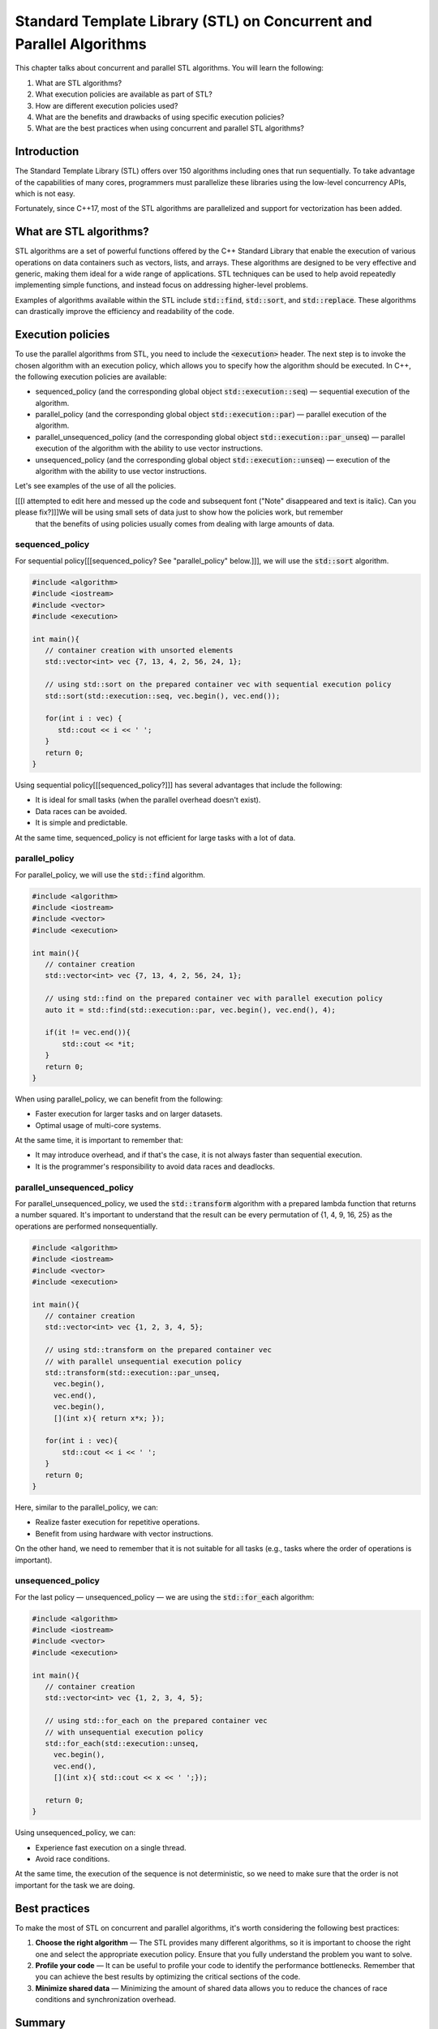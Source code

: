 Standard Template Library (STL) on Concurrent and Parallel Algorithms
##################################################################

This chapter talks about concurrent and parallel STL algorithms. You will learn the following:

#. What are STL algorithms? 
#. What execution policies are available as part of STL?
#. How are different execution policies used?
#. What are the benefits and drawbacks of using specific execution policies?
#. What are the best practices when using concurrent and parallel STL algorithms?

Introduction
************

The Standard Template Library (STL) offers over 150 algorithms including ones that run 
sequentially. To take advantage of the capabilities of many cores, programmers must parallelize 
these libraries using the low-level concurrency APIs, which is not easy.

Fortunately, since C++17, most of the STL algorithms are parallelized and support for vectorization 
has been added.

What are STL algorithms?
****************************

STL algorithms are a set of powerful functions offered by the C++ Standard Library that enable the
execution of various operations on data containers such as vectors, lists, and arrays. These algorithms 
are designed to be very effective and generic, making them ideal for a wide range of applications. 
STL techniques can be used to help avoid repeatedly implementing simple functions, and instead 
focus on addressing higher-level problems.

Examples of algorithms available within the STL include :code:`std::find`, :code:`std::sort`, and
:code:`std::replace`. These algorithms can drastically improve the efficiency and readability 
of the code.

Execution policies
*******************

To use the parallel algorithms from STL, you need to include the :code:`<execution>` 
header. The next step is to invoke the chosen algorithm with an execution policy, which allows you to specify how the algorithm should be executed. In C++, the 
following execution policies are available:

* sequenced_policy (and the corresponding global object :code:`std::execution::seq`) — sequential 
  execution of the algorithm. 
* parallel_policy (and the corresponding global object :code:`std::execution::par`) — parallel 
  execution of the algorithm.
* parallel_unsequenced_policy (and the corresponding global object :code:`std::execution::par_unseq`) — 
  parallel execution of the algorithm with the ability to use vector instructions.
* unsequenced_policy (and the corresponding global object :code:`std::execution::unseq`) — execution
  of the algorithm with the ability to use vector instructions.

Let's see examples of the use of all the policies. 

.. note::

[[[I attempted to edit here and messed up the code and subsequent font ("Note" disappeared and text is italic). Can you please fix?]]]We will be using small sets of data just to show how the policies work, but remember 
   that the benefits of using policies usually comes from dealing with large amounts of data.

sequenced_policy
=================

For sequential policy[[[sequenced_policy? See "parallel_policy" below.]]], we will use the :code:`std::sort` algorithm.

.. code-block:: cpp
   
   #include <algorithm>
   #include <iostream>
   #include <vector>
   #include <execution>

   int main(){
      // container creation with unsorted elements
      std::vector<int> vec {7, 13, 4, 2, 56, 24, 1};

      // using std::sort on the prepared container vec with sequential execution policy
      std::sort(std::execution::seq, vec.begin(), vec.end());

      for(int i : vec) {
         std::cout << i << ' ';
      }
      return 0;
   }

Using sequential policy[[[sequenced_policy?]]] has several advantages that include the following:

* It is ideal for small tasks (when the parallel overhead doesn't exist).
* Data races can be avoided.
* It is simple and predictable. 

At the same time, sequenced_policy is not efficient for large tasks with a lot of data. 

parallel_policy
================

For parallel_policy, we will use the :code:`std::find` algorithm.

.. code-block:: cpp
   
   #include <algorithm>
   #include <iostream>
   #include <vector>
   #include <execution>

   int main(){
      // container creation 
      std::vector<int> vec {7, 13, 4, 2, 56, 24, 1};

      // using std::find on the prepared container vec with parallel execution policy
      auto it = std::find(std::execution::par, vec.begin(), vec.end(), 4);

      if(it != vec.end()){
          std::cout << *it;
      }
      return 0;
   }

When using parallel_policy, we can benefit from the following:

* Faster execution for larger tasks and on larger datasets.
* Optimal usage of multi-core systems.

At the same time, it is important to remember that:

* It may introduce overhead, and if that's the case, it is not always faster than sequential execution.
* It is the programmer's responsibility to avoid data races and deadlocks.


parallel_unsequenced_policy
=============================

For parallel_unsequenced_policy, we used the :code:`std::transform` algorithm with a prepared 
lambda function that returns a number squared. It's important to understand that the result can be every 
permutation of {1, 4, 9, 16, 25} as the operations are performed nonsequentially.

.. code-block:: cpp
   
   #include <algorithm>
   #include <iostream>
   #include <vector>
   #include <execution>

   int main(){
      // container creation 
      std::vector<int> vec {1, 2, 3, 4, 5};

      // using std::transform on the prepared container vec 
      // with parallel unsequential execution policy
      std::transform(std::execution::par_unseq, 
        vec.begin(), 
        vec.end(), 
        vec.begin(), 
        [](int x){ return x*x; });

      for(int i : vec){
          std::cout << i << ' ';
      }
      return 0;
   }

Here, similar to the parallel_policy, we can:

* Realize faster execution for repetitive operations.
* Benefit from using hardware with vector instructions.

On the other hand, we need to remember that it is not suitable for all tasks (e.g., tasks where 
the order of operations is important).

unsequenced_policy
====================

For the last policy — unsequenced_policy — we are using the  :code:`std::for_each` algorithm:

.. code-block:: cpp
   
   #include <algorithm>
   #include <iostream>
   #include <vector>
   #include <execution>

   int main(){
      // container creation 
      std::vector<int> vec {1, 2, 3, 4, 5};

      // using std::for_each on the prepared container vec 
      // with unsequential execution policy
      std::for_each(std::execution::unseq, 
        vec.begin(), 
        vec.end(), 
        [](int x){ std::cout << x << ' ';});

      return 0;
   }

Using unsequenced_policy, we can:

* Experience fast execution on a single thread.
* Avoid race conditions.

At the same time, the execution of the sequence is not deterministic, so we need to make sure that 
the order is not important for the task we are doing.

Best practices 
***************

To make the most of STL on concurrent and parallel algorithms, it's worth 
considering the following best practices:

#. **Choose the right algorithm** — The STL provides many different algorithms, so it is 
   important to choose the right one and select the appropriate execution policy. Ensure that you fully understand the problem you want to solve.
#. **Profile your code** — It can be useful to profile your code to identify the performance 
   bottlenecks. Remember that you can achieve the best results by optimizing the critical 
   sections of the code.
#. **Minimize shared data** — Minimizing the amount of shared data allows you to reduce the chances of 
   race conditions and synchronization overhead.

Summary
********

STL algorithms and concurrent programming approaches are useful additions to data 
scientists and software engineers' toolkits. Try it yourself and create the code that compares the performance 
of different execution policies on the same task. Remember to work on a large set of data. 
